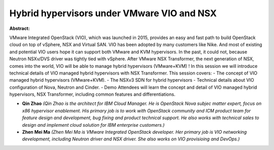 Hybrid hypervisors under VMware VIO and NSX
~~~~~~~~~~~~~~~~~~~~~~~~~~~~~~~~~~~~~~~~~~~

**Abstract:**

VMware Integrated OpenStack (VIO), which was launched in 2015, provides an easy and fast path to build OpenStack cloud on top of vSphere, NSX and Virtual SAN. VIO has been adopted by many customers like Nike. And most of existing and potential VIO users hope it can support both VMware and KVM hypervisors. In the past, it could not, because Neutron NSXv/DVS driver was tightly tied with vSphere. After VMware NSX Transformer, the next generation of NSX, comes into the world, VIO will be able to manage hybrid hypervisors (VMware+KVM) ! In this session we will introduce technical details of VIO managed hybrid hypervisors with NSX Transformer. This session covers: - The concept of VIO managed hybrid hypervisors (VMware+KVM). - The NSXv3 SDN for hybrid hypervisors - Technical details about VIO configuration of Nova, Neutron and Cinder. - Demo Attendees will learn the concept and detail of VIO managed hybrid hypervisors, NSX Transformer, including common features and differentiations.  


* **Qin Zhao** *(Qin Zhao is the architect for IBM Cloud Manager. He is OpenStack Nova subjec matter expert, focus on x86 hypervisor enablement. His primary job is to work with OpenStack community and ICM product team for feature design and development, bug fixing and product technical support. He also works with technical sales to design and implement cloud solution for IBM enterprise customers.)*

* **Zhen Mei Ma** *(Zhen Mei Ma is VMware Integrated OpenStack developer. Her primary job is VIO networking development, including Neutron driver and NSX driver. She also works on VIO provisioing and DevOps.)*
